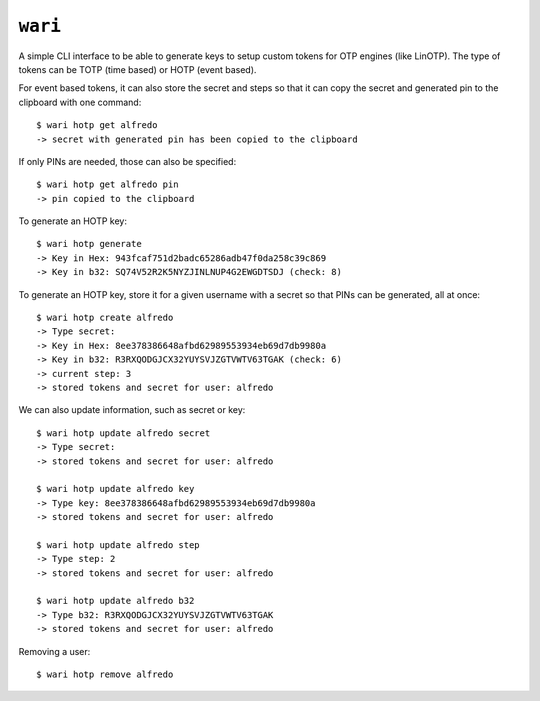 ``wari``
========
A simple CLI interface to be able to generate keys to setup custom tokens for
OTP engines (like LinOTP). The type of tokens can be TOTP (time based) or HOTP
(event based).


For event based tokens, it can also store the secret and steps so that it can
copy the secret and generated pin to the clipboard with one command::

    $ wari hotp get alfredo
    -> secret with generated pin has been copied to the clipboard

If only PINs are needed, those can also be specified::

    $ wari hotp get alfredo pin
    -> pin copied to the clipboard

To generate an HOTP key::

    $ wari hotp generate
    -> Key in Hex: 943fcaf751d2badc65286adb47f0da258c39c869
    -> Key in b32: SQ74V52R2K5NYZJINLNUP4G2EWGDTSDJ (check: 8)


To generate an HOTP key, store it for a given username with a secret so that
PINs can be generated, all at once::

    $ wari hotp create alfredo
    -> Type secret:
    -> Key in Hex: 8ee378386648afbd62989553934eb69d7db9980a
    -> Key in b32: R3RXQODGJCX32YUYSVJZGTVWTV63TGAK (check: 6)
    -> current step: 3
    -> stored tokens and secret for user: alfredo

We can also update information, such as secret or key::

    $ wari hotp update alfredo secret
    -> Type secret:
    -> stored tokens and secret for user: alfredo

    $ wari hotp update alfredo key
    -> Type key: 8ee378386648afbd62989553934eb69d7db9980a
    -> stored tokens and secret for user: alfredo

    $ wari hotp update alfredo step
    -> Type step: 2
    -> stored tokens and secret for user: alfredo

    $ wari hotp update alfredo b32
    -> Type b32: R3RXQODGJCX32YUYSVJZGTVWTV63TGAK
    -> stored tokens and secret for user: alfredo

Removing a user::

    $ wari hotp remove alfredo


